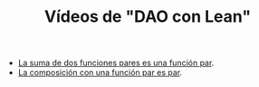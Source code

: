 #+TITLE: Vídeos de "DAO con Lean"

+ [[./La_suma_de_dos_funciones_pares_es_una_funcion_par.org][La suma de dos funciones pares es una función par]].
+ [[./La_composicion_con_una_funcion_par_es_par.org][La composición con una función par es par]].
